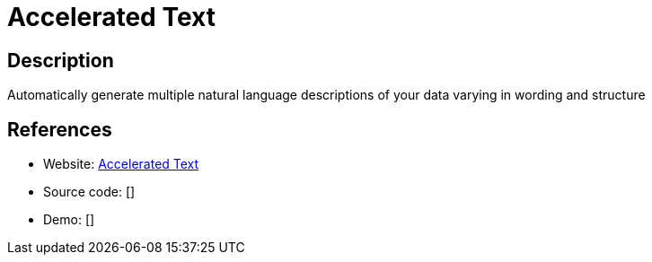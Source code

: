 = Accelerated Text

:Name:          Accelerated Text
:Language:      Accelerated Text
:License:       Apache-2.0
:Topic:         Automation
:Category:      
:Subcategory:   

// END-OF-HEADER. DO NOT MODIFY OR DELETE THIS LINE

== Description

Automatically generate multiple natural language descriptions of your data varying in wording and structure

== References

* Website: https://github.com/tokenmill/accelerated-text[Accelerated Text]
* Source code: []
* Demo: []
